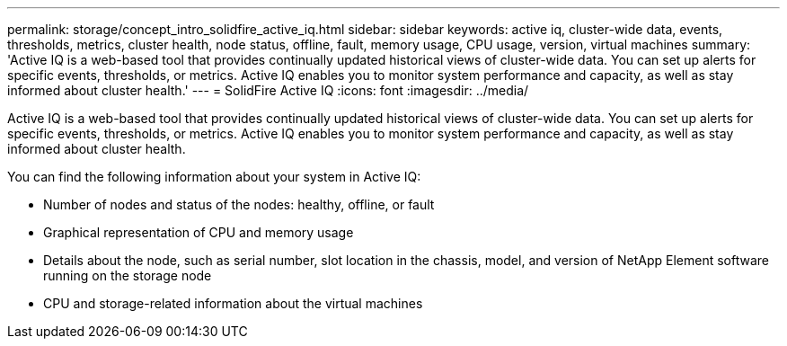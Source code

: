 ---
permalink: storage/concept_intro_solidfire_active_iq.html
sidebar: sidebar
keywords: active iq, cluster-wide data, events, thresholds, metrics, cluster health, node status, offline, fault, memory usage, CPU usage, version, virtual machines
summary: 'Active IQ is a web-based tool that provides continually updated historical views of cluster-wide data. You can set up alerts for specific events, thresholds, or metrics. Active IQ enables you to monitor system performance and capacity, as well as stay informed about cluster health.'
---
= SolidFire Active IQ
:icons: font
:imagesdir: ../media/

[.lead]
Active IQ is a web-based tool that provides continually updated historical views of cluster-wide data. You can set up alerts for specific events, thresholds, or metrics. Active IQ enables you to monitor system performance and capacity, as well as stay informed about cluster health.

You can find the following information about your system in Active IQ:

* Number of nodes and status of the nodes: healthy, offline, or fault
* Graphical representation of CPU and memory usage
* Details about the node, such as serial number, slot location in the chassis, model, and version of NetApp Element software running on the storage node
* CPU and storage-related information about the virtual machines
